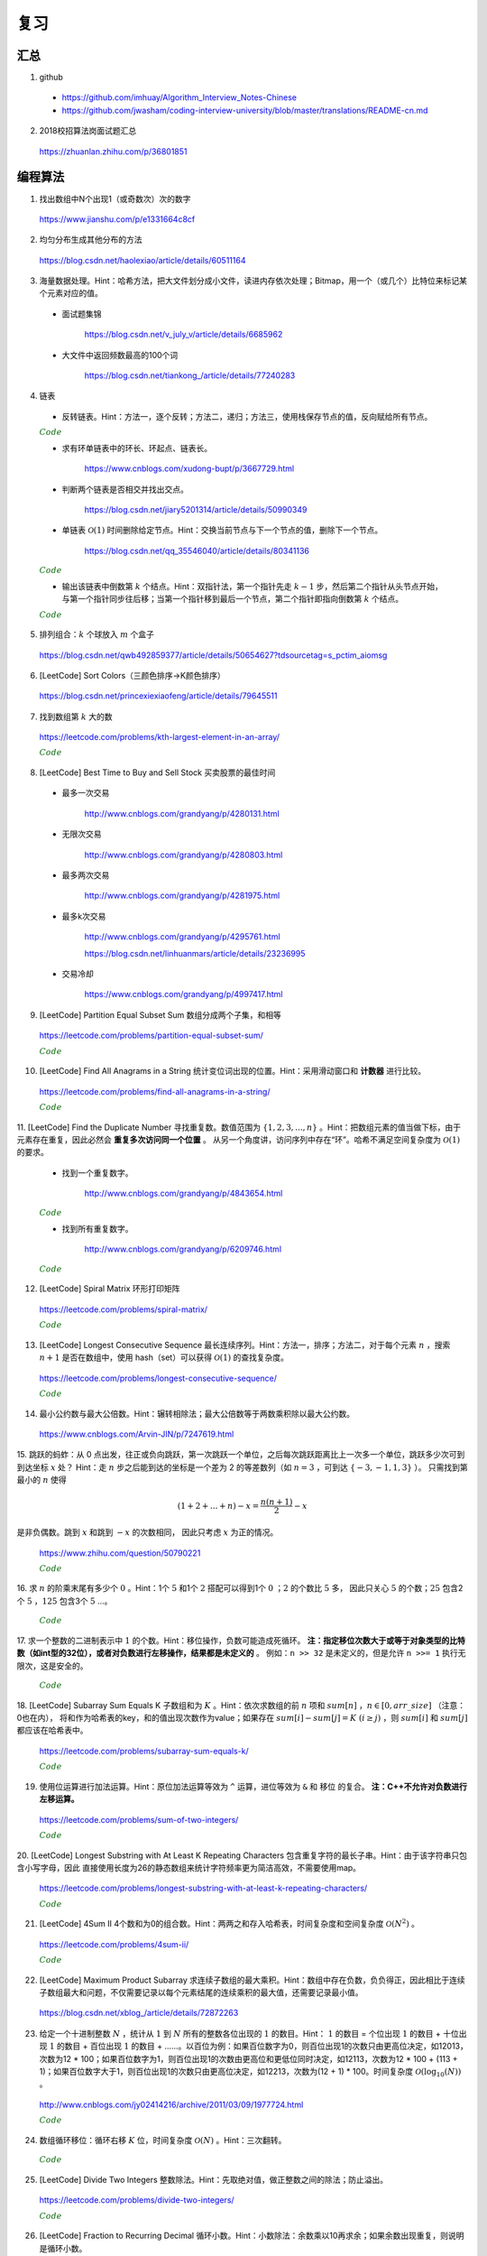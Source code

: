 复习
=========

汇总
----------

1. github

  - https://github.com/imhuay/Algorithm_Interview_Notes-Chinese

  - https://github.com/jwasham/coding-interview-university/blob/master/translations/README-cn.md

2. 2018校招算法岗面试题汇总

  https://zhuanlan.zhihu.com/p/36801851

编程算法
------------

1. 找出数组中N个出现1（或奇数次）次的数字

  https://www.jianshu.com/p/e1331664c8cf

2. 均匀分布生成其他分布的方法

  https://blog.csdn.net/haolexiao/article/details/60511164

3. 海量数据处理。Hint：哈希方法，把大文件划分成小文件，读进内存依次处理；Bitmap，用一个（或几个）比特位来标记某个元素对应的值。

  - 面试题集锦

      https://blog.csdn.net/v_july_v/article/details/6685962

  - 大文件中返回频数最高的100个词

      https://blog.csdn.net/tiankong\_/article/details/77240283

4. 链表

  - 反转链表。Hint：方法一，逐个反转；方法二，递归；方法三，使用栈保存节点的值，反向赋给所有节点。


  .. container:: toggle

    .. container:: header

      :math:`\color{darkgreen}{Code}`

    .. code-block:: cpp
      :linenos:

      struct ListNode
      {
          int val;
          ListNode *next;
          ListNode(int x) : val(x), next(NULL) {}
      };

    .. code-block:: cpp
      :linenos:

      // 方法一，逐个反转
      ListNode* reverseList(ListNode* head)
      {
          if(head==NULL || head->next==NULL) return head;
          ListNode* newHead = head;
          ListNode* curr = head -> next;
          ListNode* post = curr -> next;
          newHead -> next = NULL;
          while(curr)
          {
              curr -> next = newHead;
              newHead = curr;
              curr = post;
              if(post) post = post -> next;
          }
          return newHead;
      }

    .. code-block:: cpp
      :linenos:

      // 方法二，递归
      ListNode* reverseList(ListNode* head)
      {
          if(head==NULL || head->next==NULL) return head;
          else
          {
              ListNode* newHead = reverseList(head -> next);
              head -> next -> next = head; // head 指向的下一个节点是 newHead 的最后一个节点
              head -> next = NULL;
              return newHead;
          }
      }

    .. code-block:: cpp
      :linenos:

      // 方法三，使用栈保存节点的值，占用 O(n) 额外空间
      ListNode* reverseList(ListNode* head)
      {
          if(head==NULL || head->next==NULL) return head;
          stack<int> stk;
          ListNode* p = head;
          while(p)
          {
              stk.emplace(p -> val);
              p = p -> next;
          }
          p = head;
          while(p)
          {
              p -> val = stk.top();
              stk.pop();
              p = p -> next;
          }
          return head;
      }



  - 求有环单链表中的环长、环起点、链表长。

      https://www.cnblogs.com/xudong-bupt/p/3667729.html

  - 判断两个链表是否相交并找出交点。

      https://blog.csdn.net/jiary5201314/article/details/50990349

  - 单链表 :math:`\mathcal{O}(1)` 时间删除给定节点。Hint：交换当前节点与下一个节点的值，删除下一个节点。

      https://blog.csdn.net/qq_35546040/article/details/80341136

  .. container:: toggle

    .. container:: header

      :math:`\color{darkgreen}{Code}`

    .. code-block:: cpp
      :linenos:

      bool removeNode(ListNode* pNode)
      {
          if(pNode == NULL) return true;
          if(pNode -> next == NULL) return false;
          pNode -> val = pNode -> next -> val;
          ListNode* tmp = pNode -> next;
          pNode -> next = pNode -> next -> next;
          delete tmp;
          return true;
      }
      // 注：如果需要删除最后一个节点，直接令 pNode -> next = NULL 是无法改变实参的（传值）
      // 必须从链表头节点开始遍历，找到该节点并删除

  - 输出该链表中倒数第 :math:`k` 个结点。Hint：双指针法，第一个指针先走 :math:`k-1` 步，然后第二个指针从头节点开始，与第一个指针同步往后移；当第一个指针移到最后一个节点，第二个指针即指向倒数第 :math:`k` 个结点。

  .. container:: toggle

    .. container:: header

      :math:`\color{darkgreen}{Code}`

    .. code-block:: cpp
      :linenos:

      ListNode* FindKthToTail(ListNode* pListHead, unsigned int k)
      {
          if(!pListHead || k == 0) return NULL;

          unsigned int tk = 1;
          ListNode* p = pListHead;
          while(tk < k)
          {
              p = p -> next;
              if(!p) return NULL;
              tk += 1;
          }

          ListNode* pk = pListHead;
          while(p -> next)
          {
              p = p -> next;
              pk = pk -> next;
          }
          return pk;
      }

5. 排列组合：:math:`k` 个球放入 :math:`m` 个盒子

  https://blog.csdn.net/qwb492859377/article/details/50654627?tdsourcetag=s_pctim_aiomsg


6. [LeetCode] Sort Colors（三颜色排序→K颜色排序）

  https://blog.csdn.net/princexiexiaofeng/article/details/79645511

7. 找到数组第 :math:`k` 大的数

  https://leetcode.com/problems/kth-largest-element-in-an-array/

  .. container:: toggle

    .. container:: header

      :math:`\color{darkgreen}{Code}`

    .. code-block:: cpp
      :linenos:
      :emphasize-lines: 7,8,14,15,24,25,28,29

      class Solution
      {
      public:
          int partition(vector<int>& nums, int i, int j)
          {
              int pivot = nums[i];
              int l = i+1;
              int r = j;
              while(true)
              {
                  while(l<=j && nums[l]<pivot) l++;
                  while(r>i && nums[r]>pivot) r--;
                  if(l>=r) break;
                  swap(nums[l], nums[r]);
                  l++;
                  r--;
              }
              swap(nums[i], nums[r]);
              return r;
          }
          // partition 可用如下更简洁的形式
          int partition(vector<int>& nums, int i, int j)
          {
              int pivot = nums[i];
              int l = i;
              int r = j+1;
              while(true)
              {
                  while(nums[++l]<pivot && l<j);
                  while(nums[--r]>pivot);
                  if(l>=r) break;
                  swap(nums[l], nums[r]);
              }
              swap(nums[i], nums[r]);
              return r;
          }

          // T(n) = T(n/2) + O(n)，时间复杂度 O(N)
          int quicksort(vector<int>& nums, int a, int b, int k)
          {
              int p = partition(nums, a, b);
              if(b - p + 1 == k) return p;
              if(b - p + 1 < k) return quicksort(nums, a, p-1, k - (b - p + 1));
              else return quicksort(nums, p+1, b, k);
          }
          int findKthLargest(vector<int>& nums, int k)
          {
              int k_id = quicksort(nums, 0, nums.size()-1, k);
              return nums[k_id];
          }
      };



8. [LeetCode] Best Time to Buy and Sell Stock 买卖股票的最佳时间

  - 最多一次交易

      http://www.cnblogs.com/grandyang/p/4280131.html

  - 无限次交易

      http://www.cnblogs.com/grandyang/p/4280803.html

  - 最多两次交易

      http://www.cnblogs.com/grandyang/p/4281975.html

  - 最多k次交易

      http://www.cnblogs.com/grandyang/p/4295761.html

      https://blog.csdn.net/linhuanmars/article/details/23236995

  - 交易冷却

      https://www.cnblogs.com/grandyang/p/4997417.html

9. [LeetCode] Partition Equal Subset Sum 数组分成两个子集，和相等

  https://leetcode.com/problems/partition-equal-subset-sum/

  .. container:: toggle

    .. container:: header

      :math:`\color{darkgreen}{Code}`

    .. code-block:: python
      :linenos:
      :emphasize-lines: 2,7,9,23

      class Solution(object):
      def backtrack(self, nums, sum_nums, sum_current, i): ## self
          if sum_current == sum_nums/2:
              return True
          if i == len(nums):
              return False
          if self.backtrack(nums, sum_nums, sum_current+nums[i],i+1): ## self
              return True
          if self.backtrack(nums, sum_nums, sum_current, i+1): ## self
              return True
          return False

      def canPartition(self, nums):
          """
          :type nums: List[int]
          :rtype: bool
          """
          if len(nums) <= 1:
              return False
          sum_nums = sum(nums)
          if sum_nums % 2:
              return False
          return self.backtrack(nums, sum_nums, 0, 0) ## self


10. [LeetCode] Find All Anagrams in a String 统计变位词出现的位置。Hint：采用滑动窗口和 **计数器** 进行比较。

  https://leetcode.com/problems/find-all-anagrams-in-a-string/

  .. container:: toggle

    .. container:: header

      :math:`\color{darkgreen}{Code}`

    .. code-block:: cpp
      :linenos:

      /* https://leetcode.com/problems/find-all-anagrams-in-a-string/discuss/92027/C%2B%2B-O(n)-sliding-window-concise-solution-with-explanation */

      class Solution
      {
      public:
          vector<int> findAnagrams(string s, string p)
          {
              vector<int> vec;
              if(s.size()<p.size() || (s.empty() && p.empty())) return vec;
              vector<int> p_counter(26, 0), s_counter(26, 0);
              for(int i = 0; i < p.size(); ++i)
              {
                  ++ p_counter[p[i]-'a'];
                  ++ s_counter[s[i]-'a'];
              }
              if(p_counter == s_counter) vec.push_back(0);
              for(int i = p.size(); i < s.size(); ++i)
              {
                  -- s_counter[s[i-p.size()]-'a'];
                  ++ s_counter[s[i]-'a'];
                  if(s_counter == p_counter) vec.push_back(i-p.size()+1);
              }
              return vec;
          }
      };


11. [LeetCode] Find the Duplicate Number 寻找重复数。数值范围为 :math:`\{ 1,2,3,...,n \}` 。Hint：把数组元素的值当做下标，由于元素存在重复，因此必然会 **重复多次访问同一个位置** 。
从另一个角度讲，访问序列中存在“环”。哈希不满足空间复杂度为 :math:`\mathcal{O}(1)` 的要求。

  - 找到一个重复数字。

      http://www.cnblogs.com/grandyang/p/4843654.html

  .. container:: toggle

    .. container:: header

      :math:`\color{darkgreen}{Code}`

    .. code-block:: cpp
      :linenos:

      // 解法一：快慢指针，寻找某个“环”的入口
      class Solution
      {
      public:
          int findDuplicate(vector<int>& nums)
          {
              int slow = 0, fast = 0, t = 0;
              while (true)
              {
                  slow = nums[slow];
                  fast = nums[nums[fast]];
                  if (slow == fast) break;
              }
              while (true)
              {
                  slow = nums[slow];
                  t = nums[t];
                  if (slow == t) break;
              }
              return slow;
          }
      };

    .. code-block:: cpp
      :linenos:

      // 解法二：不断交换位置，找到第一个重复访问的元素
      class Solution
      {
      public:
          int findDuplicate(vector<int>& nums)
          {
              int duplicate = -1;
              for(int k = 0; k < nums.size(); ++k)
              {
                  while(nums[k]-1 != k)
                  {
                      if(nums[k] == nums[nums[k]-1])
                      {
                          duplicate = nums[k];
                          break;
                      }
                      swap(nums[k], nums[nums[k]-1]);
                      // 一次交换之后，下标为 nums[k]-1 的元素就等于 nums[k] 了。
                  }
                  if(duplicate != -1) break;
              }
              return duplicate;
          }
      };


  - 找到所有重复数字。

      http://www.cnblogs.com/grandyang/p/6209746.html

  .. container:: toggle

    .. container:: header

      :math:`\color{darkgreen}{Code}`

    .. code-block:: cpp
      :linenos:

      // 解法一：将访问过的元素置为相反数（负数），如果下次访问到一个负数，说明这个元素被重复访问
      class Solution
      {
      public:
          vector<int> findDuplicates(vector<int>& nums)
          {
              vector<int> res;
              for (int i = 0; i < nums.size(); ++i)
              {
                  int idx = abs(nums[i]) - 1;
                  if (nums[idx] < 0) res.push_back(idx + 1);
                  else nums[idx] = -nums[idx];
              }
              return res;
              // 这种方法得到的 res 可能多次包含同一个元素，可以使用 set
          }
      };

    .. code-block:: cpp
      :linenos:

      // 解法二：不断交换位置使得 i == nums[i]-1
      class Solution
      {
      public:
          vector<int> findDisappearedNumbers(vector<int>& nums)
          {
              vector<int> disappear;
              if(nums.size()<=1) return disappear;
              for(int k = 0; k < nums.size(); ++k)
              {
                  while(nums[k] != nums[nums[k]-1]) swap(nums[k], nums[nums[k]-1]);
              }
              for(int k = 0; k < nums.size(); ++k)
              {
                  if(nums[k]-1 != k) disappear.push_back(nums[k]);
              }
              return disappear;
          }
      };


12. [LeetCode] Spiral Matrix 环形打印矩阵

  https://leetcode.com/problems/spiral-matrix/

  .. container:: toggle

    .. container:: header

      :math:`\color{darkgreen}{Code}`

    .. code-block:: cpp
      :linenos:

      class Solution
      {
      public:
          void tranverseMatrixAccorindTo4Directions(vector<vector<int>> &matrix, const unsigned int row, const unsigned int col, int start, vector<int>& vec)
          {
              // 特别注意
              // 如果把 start, endX, endY, k 声明为 unsigned int 类型，在减到 0 的时候可能会死循环，因为 unsigned int 类型不会小于 0。

              int endX = row-1 - start;
              int endY = col-1 - start;

              // 1 向右
              for(int k = start; k <= endY; ++k) vec.push_back(matrix[start][k]);

              // 2 向下
              for(int k = start+1; k <= endX; ++k) vec.push_back(matrix[k][endY]);

              // 3 向左：要求至少存在两行（不加判断会重复扫描同一行）
              if(endX > start) for(int k = endY-1; k >= start; --k) vec.push_back(matrix[endX][k]);

              // 4 向上：要求至少存在两列（不加判断会重复扫描同一列）
              if(endY > start) for(int k = endX-1; k > start; --k) vec.push_back(matrix[k][start]);

          }
          vector<int> spiralOrder(vector<vector<int>>& matrix)
          {
              vector<int> vec;
              unsigned int row = matrix.size();
              if(row == 0) return vec;
              unsigned int col = matrix[0].size();
              if(col == 0) return vec;
              int start = 0;
              // 循环中止条件：圈数判断（ (start,start) 是每一圈的入口坐标）
              while(start*2 < row && start*2 < col)
              {
                  tranverseMatrixAccorindTo4Directions(matrix, row, col, start, vec);
                  ++ start;
              }
              return vec;
          }
      };


13. [LeetCode] Longest Consecutive Sequence 最长连续序列。Hint：方法一，排序；方法二，对于每个元素 :math:`n` ，搜索 :math:`n+1` 是否在数组中，使用 hash（set）可以获得 :math:`\mathcal{O}(1)` 的查找复杂度。

  https://leetcode.com/problems/longest-consecutive-sequence/

  .. container:: toggle

    .. container:: header

      :math:`\color{darkgreen}{Code}`

    .. code-block:: cpp
      :linenos:

      class Solution(object):
      def longestConsecutive(self, nums):
          """
          :type nums: List[int]
          :rtype: int
          """

          longest = 0
          num_set = set(nums)

          for num in nums:
              if num-1 not in num_set:
                  current_long = 1
                  while num + 1 in num_set:
                      current_long += 1
                      num += 1
                  longest = max(longest, current_long)

          num_set.clear()

          return longest


14. 最小公约数与最大公倍数。Hint：辗转相除法；最大公倍数等于两数乘积除以最大公约数。

  https://www.cnblogs.com/Arvin-JIN/p/7247619.html

15. 跳跃的蚂蚱：从 0 点出发，往正或负向跳跃，第一次跳跃一个单位，之后每次跳跃距离比上一次多一个单位，跳跃多少次可到到达坐标 :math:`x` 处？
Hint：走 :math:`n` 步之后能到达的坐标是一个差为 2 的等差数列（如 :math:`n=3` ，可到达 :math:`\{-3,-1,1,3\}` ）。
只需找到第最小的 :math:`n` 使得

.. math::

  (1+2+...+n) - x = \frac{n(n+1)}{2} - x

是非负偶数。跳到 :math:`x` 和跳到 :math:`-x` 的次数相同，
因此只考虑 :math:`x` 为正的情况。

  https://www.zhihu.com/question/50790221

  .. container:: toggle

    .. container:: header

      :math:`\color{darkgreen}{Code}`

    .. code-block:: cpp
      :linenos:

      // 作者：Rukia
      // 链接：https://www.zhihu.com/question/50790221/answer/125213696

      int minStep(int x)
      {
      	if (x==0) return 0;
      	if (x<0) x=-x;
      	int n=sqrt(2*x); // 快速找到一个接近答案的 n
      	while ((n+1)*n/2-x & 1 || (n+1)*n/2 < x) // & 的优先级低
      		++n;
      	return n;
      }


16. 求 :math:`n` 的阶乘末尾有多少个 :math:`0` 。Hint：1个 :math:`5` 和1个 :math:`2` 搭配可以得到1个 :math:`0` ；:math:`2` 的个数比 :math:`5` 多，
因此只关心 :math:`5` 的个数；:math:`25` 包含2个 :math:`5` ，:math:`125` 包含3个 :math:`5` ...。

  .. container:: toggle

    .. container:: header

      :math:`\color{darkgreen}{Code}`

    .. code-block:: cpp
      :linenos:

      class Solution
      {
      public:
          int trailingZeroes(int n)
          {
              if(n <= 0) return 0;
              int res = 0;
              while(n)
              {
                  res += n / 5;
                  n /= 5;
              }
              return res;
          }
      };


17. 求一个整数的二进制表示中 :math:`1` 的个数。Hint：移位操作，负数可能造成死循环。 **注：指定移位次数大于或等于对象类型的比特数（如int型的32位），或者对负数进行左移操作，结果都是未定义的** 。
例如：``n >> 32`` 是未定义的，但是允许 ``n >>= 1`` 执行无限次，这是安全的。

  .. container:: toggle

    .. container:: header

      :math:`\color{darkgreen}{Code}`

    .. code-block:: cpp
      :linenos:

      // 方法一：不断右移n。如果n是负数，需要保持最高位为1，不断移位后这个数字会变成 0xFFFFFFFF 而陷入死循环。
      int Numberof1(int n)
      {
        int cnt = 0;
        while(n)
        {
          if(n & 1) cnt ++;
          n >>= 1;
        }
        return cnt;
      }

    .. code-block:: cpp
      :linenos:

      // 方法二：n不动，左移一个比较子。
      int Numberof1(int n)
      {
        int cnt = 0;
        unsigned int flag = 1;
        while(flag) // 连续左移32次之后为0
        {
          if(n & flag) cnt ++;
          flag <<= 1;
        }
        return cnt;
      }


    .. code-block:: cpp
      :linenos:

      // 方法三：把一个整数减1，再和原整数做逻辑与运算，会把该整数最右边的一个1变成0。
      int Numberof1(int n)
      {
        int cnt = 0;
        while(n)
        {
          cnt ++;
          n = (n - 1) & n;
        }
        return cnt;
      }


18. [LeetCode] Subarray Sum Equals K 子数组和为 :math:`K` 。Hint：依次求数组的前 :math:`n` 项和 :math:`sum[n]` ，:math:`n \in [0, arr\_size]` （注意：0也在内），
将和作为哈希表的key，和的值出现次数作为value；如果存在 :math:`sum[i]−sum[j]=K \ (i \ge j)` ，则 :math:`sum[i]` 和 :math:`sum[j]` 都应该在哈希表中。

  https://leetcode.com/problems/subarray-sum-equals-k/

  .. container:: toggle

    .. container:: header

      :math:`\color{darkgreen}{Code}`

    .. code-block:: cpp
      :linenos:

      // https://leetcode.com/problems/subarray-sum-equals-k/solution/ : Approach #4 Using hashmap

      from collections import defaultdict
      class Solution(object):
      def subarraySum(self, nums, k):
          """
          :type nums: List[int]
          :type k: int
          :rtype: int
          """

          if len(nums) == 0:
              return 0

          N = len(nums)

          sum_to_num = defaultdict(int)
          sum_to_num[0] = 1 // 前 0 项和

          cnt = 0
          tmp_sum = 0
          for n in nums:
              tmp_sum += n
              diff = tmp_sum - k
              cnt += sum_to_num[diff]
              sum_to_num[tmp_sum] += 1

          return cnt


19. 使用位运算进行加法运算。Hint：原位加法运算等效为 ``^`` 运算，进位等效为 ``&`` 和 ``移位`` 的复合。 **注：C++不允许对负数进行左移运算。**

  https://leetcode.com/problems/sum-of-two-integers/

  .. container:: toggle

    .. container:: header

      :math:`\color{darkgreen}{Code}`

    .. code-block:: cpp
      :linenos:

      class Solution
      {
      public:
          int getSum(int a, int b)
          {
              int sum, carry;
              do
              {
                  sum = (a ^ b);
                  carry = (a & b & INT_MAX) << 1; // & INT_MAX 操作保证移位前的数是正数，否则结果是未定义的。
                  a = sum;
                  b = carry;
              }while(b != 0);
              return a;
          }
      };

    .. code-block:: python
      :linenos:

      from numpy import int32

      class Solution(object):
          def getSum(self, a, b):
              """
              :type a: int
              :type b: int
              :rtype: int
              """
              a, b = int32(a), int32(b)

              while True:
                  a, b = a ^ b, (a & b) << 1
                  print a, b
                  if b == 0:
                      break

              return int(a)

      ## 注意，这里并没有与 0x7fffffff 做 & 运算
      ## 假设 a & b = -16，-16 & 0x7fffffff = 2147483632
      ## C++ 中，对 2147483632 左移1位使得最高位符号位为 1，得到 -32
      ## python中，2147483632的符号位为 0，继续左移1位，会直接做大整数运算，得到 4294967264L，导致不能得到正确结果
      ## python 中，使用type()查看数据类型时发现，有时候系统会把 int32 转化为 int64，或者 int64 转为 int32，疑惑中。。。


20. [LeetCode] Longest Substring with At Least K Repeating Characters 包含重复字符的最长子串。Hint：由于该字符串只包含小写字母，因此
直接使用长度为26的静态数组来统计字符频率更为简洁高效，不需要使用map。

  https://leetcode.com/problems/longest-substring-with-at-least-k-repeating-characters/

  .. container:: toggle

    .. container:: header

      :math:`\color{darkgreen}{Code}`

    .. code-block:: cpp
      :linenos:

      // https://www.cnblogs.com/grandyang/p/5852352.html
      // 使用一个int型（32位）的mask，指示各字符频率是否到达k
      // 以每一个字符作为起点，往后统计。时间复杂度 O(N^2)
      // mask第 idx 位从 0 -> 1，表示对应字符出现了，但是未达到k次
      // mask第 idx 位从 1 -> 0，表示对应字符已经出现了k次
      // mask变成 0，表示这段子串满足要求

      class Solution
      {
      public:
          int longestSubstring(string s, int k)
          {
              int ans = 0;
              int start = 0;
              while(start + k <= s.size())
              {
                  int hash[26] = {0};
                  int mask = 0;
                  int next_start = start + 1;
                  for(int end = start; end < s.size(); ++ end)
                  {
                      int idx = s[end] - 'a';
                      ++ hash[idx];
                      if(hash[idx] < k) mask |= (1 << idx); // 0 -> 1
                      else mask &= ~(1 << idx);             // 1 -> 0
                      if(mask == 0)
                      {
                          ans = max(ans, end - start + 1);
                          next_start = end + 1;
                      }
                  }
                  start = next_start;
              }
              return ans;
          }
      };


21. [LeetCode] 4Sum II 4个数和为0的组合数。Hint：两两之和存入哈希表，时间复杂度和空间复杂度 :math:`\mathcal{O}(N^2)` 。

  https://leetcode.com/problems/4sum-ii/

  .. container:: toggle

    .. container:: header

      :math:`\color{darkgreen}{Code}`

    .. code-block:: python
      :linenos:

      def fourSumCount(self, A, B, C, D):
          AB = collections.Counter(a+b for a in A for b in B)
          return sum(AB[-c-d] for c in C for d in D)



22. [LeetCode] Maximum Product Subarray 求连续子数组的最大乘积。Hint：数组中存在负数，负负得正，因此相比于连续子数组最大和问题，不仅需要记录以每个元素结尾的连续乘积的最大值，还需要记录最小值。

  https://blog.csdn.net/xblog\_/article/details/72872263




23. 给定一个十进制整数 :math:`N` ，统计从 :math:`1` 到 :math:`N` 所有的整数各位出现的 :math:`1` 的数目。Hint： :math:`1` 的数目 = 个位出现 :math:`1` 的数目 + 十位出现 :math:`1` 的数目 + 百位出现 :math:`1` 的数目  + ......。以百位为例：如果百位数字为0，则百位出现1的次数只由更高位决定，如12013，次数为12 * 100；如果百位数字为1，则百位出现1的次数由更高位和更低位同时决定，如12113，次数为12 * 100 + (113 + 1)；如果百位数字大于1，则百位出现1的次数只由更高位决定，如12213，次数为(12 + 1) * 100。时间复杂度 :math:`\mathcal{O}(\log_{10}(N))` 。

  http://www.cnblogs.com/jy02414216/archive/2011/03/09/1977724.html

  .. container:: toggle

    .. container:: header

      :math:`\color{darkgreen}{Code}`

    .. code-block:: cpp
      :linenos:

      typedef unsigned long long ULL;
      ULL number_of_1(ULL N)
      {
        ULL cnt = 0;
        ULL factor = 1;
        ULL lowerNum = 0;
        ULL currNum = 0;
        ULL highNum = 0;
        while(N / factor)
        {
          lowerNum = N - (N / factor) * factor;
          currNum = (N / factor) % 10;
          highNum = N / (factor * 10);
          switch(currNum)
          {
            case 0:
              cnt += highNum * factor;
              break;
            case 1:
              cnt += highNum * factor + (lowerNum + 1);
              break;
            default:
              cnt += (highNum + 1) * factor;
              break;
          }
          factor *= 10;
        }
        return cnt;
      }


24. 数组循环移位：循环右移 :math:`K` 位，时间复杂度 :math:`\mathcal{O}(N)` 。Hint：三次翻转。

  .. container:: toggle

    .. container:: header

      :math:`\color{darkgreen}{Code}`

    .. code-block:: cpp
      :linenos:

      void reverse(int *arr, int begin, int end)
      {
        for(; begin < end; begin++, end--) swap(arr[begin], arr[end]);
      }

      void right_shift(int *arr, int N, int K)
      {
        K %= N;
        reverse(arr, 0, N-K-1);
        reverse(arr, N-K, N-1);
        reverse(arr, 0, N-1);
      }





25. [LeetCode] Divide Two Integers 整数除法。Hint：先取绝对值，做正整数之间的除法；防止溢出。

  https://leetcode.com/problems/divide-two-integers/

  .. container:: toggle

    .. container:: header

      :math:`\color{darkgreen}{Code}`

    .. code-block:: cpp
      :linenos:

      class Solution
      {
      public:
          int divide(int dividend, int divisor)
          {
              if(dividend == INT_MIN && divisor == -1) return INT_MAX; // 越界则输出最大值
              if(dividend == INT_MIN && divisor == 1) return INT_MIN;
              if(divisor == INT_MIN && dividend == INT_MIN) return 1; // 枚举分子为最小整数时的情形
              if(divisor == INT_MIN) return 0;

              bool sign = (dividend>0) ^ (divisor>0) ? false : true;

              int res = 0;

              bool max_flow = false;
              if(dividend == INT_MIN)
              {
                  dividend = abs(1 + INT_MIN); // 防止取绝对值之后溢出
                  max_flow = true;
              }
              else dividend = abs(dividend);
              divisor = abs(divisor);

              while(dividend >= divisor)
              {
                  int diff = divisor;
                  int n = 1;
                  while(diff <= (dividend >> 1))
                  {
                      diff <<= 1;
                      n <<= 1;
                  }
                  dividend -= diff;
                  res += n;
              }
              if(max_flow && dividend == divisor-1) res += 1;

              return sign? res : -res;
          }
      };


26. [LeetCode] Fraction to Recurring Decimal 循环小数。Hint：小数除法：余数乘以10再求余；如果余数出现重复，则说明是循环小数。

  https://leetcode.com/problems/fraction-to-recurring-decimal/

  .. container:: toggle

    .. container:: header

      :math:`\color{darkgreen}{Code}`

    .. code-block:: cpp
      :linenos:

      class Solution
      {
      public:
          string fractionToDecimal(int numerator, int denominator)
          {
              if(numerator == 0 || denominator == 0) return "0";
              int sign_num = numerator > 0? 1:-1;
              int sign_den = denominator > 0? 1:-1;

              long long num = abs((long long)numerator);
              long long den = abs((long long)denominator);

              long long integer = num / den;
              long long rem = num % den;

              string int_part = to_string(integer);
              if(rem) int_part += ".";

              string frac_part = "";
              unordered_map<long long, int> mp;
              int idx = 0;

              while(rem)
              {
                  if(mp.find(rem) != mp.end()) // 余数重复
                  {
                      frac_part.insert(mp[rem], "(");
                      frac_part += ")";
                      break;
                  }
                  mp[rem] = idx ++;
                  frac_part += to_string((10*rem) / den);
                  rem = (10*rem) % den;
              }

              string res = "";
              if(sign_num * sign_den < 0) res += "-";
              res += int_part + frac_part;
              return res;
          }
      };


27. 正整数质因数分解。

  .. container:: toggle

    .. container:: header

      :math:`\color{darkgreen}{Code}`

    .. code-block:: python
      :linenos:

      ## 不断除以 2 之后，2 的倍数都不可能再整除 n；3 同理。
      ## 思想类似于：找到 n 以内的素数，即把素数的倍数都排除。
      def decomp(n):
          prime = 2
          while n >= prime:
              if n % prime == 0:
                  print prime
                  n /= prime
              else:
                  prime += 1


28. 旋转数组查找。Hint：采用二分查找的思路。

  - 二分查找

  .. container:: toggle

    .. container:: header

      :math:`\color{darkgreen}{Code}`

    .. code-block:: cpp
      :linenos:

      // preliminary: binary search，时间复杂度 O(logN)
      template<class T>
      int binarySearch(T *arr, int n, const T& target)
      {
        if (arr == nullptr || n <= 0) return -1;
        int low = 0;
        int high = n - 1;
        while (low <= high)
        {
          int mid = low + (high - low) / 2; // mid = (low + high)/2 可能导致溢出
          if (arr[mid] == target) return mid;
          if (arr[mid] < target) low = mid + 1;
          else high = mid - 1;
        }
        return -1;
      }

  - 查找旋转数组最小值（含重复元素）

      https://leetcode.com/problems/find-minimum-in-rotated-sorted-array-ii/

  .. container:: toggle

    .. container:: header

      :math:`\color{darkgreen}{Code}`

    .. code-block:: cpp
      :linenos:

      // 方法一
      // 第一个指针总指向前面递增数组的元素
      // 第二个指针总指向后面递增数组的元素
      // 最终两个指针指向相邻元素：第一个指针指向前面递增数组的最后一个元素，第二个指针指向后面递增数组的第一个元素（也就是最小元素）
      template<class T>
      int findRotateMin(T* arr, int n)
      {
        if (arr == nullptr || n <= 0) return -1;
        int low = 0;
        int high = n - 1;
        while (arr[low] >= arr[high])
        {
          if (high - 1 == low) return high;

          int mid = low + (high - low) / 2;

          // 如果这三个元素相等，则在区间 [low, high] 内顺序查找
          if (arr[low] == arr[mid] && arr[mid] == arr[high]) return (min_element(arr + low, arr + high + 1) - arr);

          if (arr[mid] <= arr[high]) high = mid;
          else low = mid;
        }
        // 如果数组本身是有序的，即 arr[0] < arr[n-1]，则第一个元素就是最小值
        return 0;
      }


    .. code-block:: cpp
      :linenos:

      // 方法二
      // 如果 arr[mid] < arr[mid-1]，则 arr[mid] 是最小值
      // 每次比较 nums[mid] 与 nums[high]，如果两者相等，则 --high
      template<class T>
      int findRotateMin(T* arr, int n)
      {
        if (arr == nullptr || n <= 0) return -1;
        int low = 0;
        int high = n - 1;
        while (low <= high)
        {
          int mid = low + (high - low) / 2;
          if (mid > 0 && arr[mid] < arr[mid-1]) return mid;

          if (arr[mid] == arr[high]) --high;

          else if (arr[mid] < arr[high]) high = mid - 1;

          else low = mid + 1;
        }
        return 0;
      }

  - 在旋转数组查找目标值（无重复元素）

      https://leetcode.com/problems/search-in-rotated-sorted-array/

  .. container:: toggle

    .. container:: header

      :math:`\color{darkgreen}{Code}`

    .. code-block:: cpp
      :linenos:

      // 每次比较 nums[mid] 与 nums[high]
      class Solution
      {
      public:
          int search(vector<int>& nums, int target)
          {
              int n = nums.size();
              if(n == 0) return -1;
              int low = 0;
              int high = n - 1;
              while(low <= high)
              {
                  int mid = low + (high - low) / 2;
                  if(nums[mid] == target) return mid;

                  if(nums[mid] < nums[high]) // 注：只有当 low == high，才会出现： mid == high，nums[mid] == nums[high]
                  {
                      if(nums[mid] < target && target <= nums[high]) low = mid + 1;
                      else high = mid - 1;
                  }
                  else
                  {
                      if(nums[mid] > target && target >= nums[low]) high = mid - 1;
                      else low = mid + 1;
                  }
              }
              return -1;
          }
      };

  - 在旋转数组查找目标值（含重复元素）

      https://leetcode.com/problems/search-in-rotated-sorted-array-ii/

  .. container:: toggle

    .. container:: header

      :math:`\color{darkgreen}{Code}`

    .. code-block:: cpp
      :linenos:

      // https://www.cnblogs.com/grandyang/p/4325840.html
      // 相对于上例，需要增加一个判断：如果 nums[mid] 与 nums[high] 相等，则 --high
      class Solution
      {
      public:
          bool search(vector<int>& nums, int target)
          {
              int n = nums.size();
              if(n == 0) return false;
              int low = 0;
              int high = n - 1;
              while(low <= high)
              {
                  int mid = low + (high - low) / 2;
                  if(nums[mid] == target) return true;

                  if(nums[mid] == nums[high]) -- high; // 增加这个判断。注：只有当 low == high，才会出现： mid == high 。

                  else if(nums[mid] < nums[high])
                  {
                      if(nums[mid] < target && target <= nums[high]) low = mid + 1;
                      else high = mid - 1;
                  }
                  else
                  {
                      if(nums[mid] > target && target >= nums[low]) high = mid - 1;
                      else low = mid + 1;
                  }
              }
              return false;
          }
      };


29. [LeetCode] Maximum Gap 最大间隔。Hint：方法一，普通排序，逐个比较；方法二，桶排序。将 :math:`n` 个数放到 :math:`n+1` 个桶中，最小值放第一个桶，
最大值放最后一个桶，每个桶的大小为 :math:`\frac{max-min}{n}` 。根据鸽巢原理，至少存在一个桶为空。最大间隔必然出现在空桶两侧，且只与左侧桶的最大值、
右侧桶的最小值有关。（事实上，可以将 :math:`n` 个数放到 :math:`n` 个桶中，如果没有空桶，则刚好每个桶有且仅有一个数，最大间隔出现在相邻桶中；如果某个桶有2个数以上，
说明存在有空桶，最大间隔出现在非空的相邻桶中。总之，最大间隔不会出现在一个桶中。）

  https://leetcode.com/problems/maximum-gap/

  .. container:: toggle

    .. container:: header

      :math:`\color{darkgreen}{Code}`

    .. code-block:: cpp
      :linenos:

      // 建立 n 个桶
      class Solution
      {
      public:
          int maximumGap(vector<int>& nums)
          {
              size_t n = nums.size();
              if(n < 2) return 0;

              int MIN = *min_element(nums.begin(), nums.end());
              int MAX = *max_element(nums.begin(), nums.end());
              if(MIN == MAX) return 0;

              vector<vector<int>> bucket(n, vector<int>{});

              double delta = (MAX - MIN) / double(n - 1);
              for(size_t k = 0; k < n; ++k)
              {
                  int idx = (nums[k] - MIN) / delta;
                  bucket[idx].push_back(nums[k]);
              }

              int gap = 0;
              size_t pre = 0;
              size_t curr = 1;
              while(curr < bucket.size())
              {
                  if(bucket[curr].size() == 0) curr ++;
                  else
                  {
                      if(curr - pre >= 1)
                      {
                          int pre_max = *max_element(bucket[pre].begin(), bucket[pre].end());
                          int curr_min = *min_element(bucket[curr].begin(), bucket[curr].end());
                          gap = max(gap, curr_min - pre_max);
                      }
                      pre = curr;
                      curr ++;
                  }
              }
              return gap;
          }
      };



30. 数组操作模拟大数乘法。Hint：从低位到高位，采用竖式计算，记录所有位的乘积，再将对应位的结果相加，最后进位。假设数组 :math:`a` 和 :math:`b` 从低位到高位存储了两个大数（可能存在小数点），则乘积为 :math:`ans[i+j] = ans[i+j] + a[i] + b[j]` 。

  .. container:: toggle

    .. container:: header

      :math:`\color{darkgreen}{Code}`

    .. code-block:: python
      :linenos:

      def preProcess(a):
          ## input: str
          ## output: list, l
          pf = a.find('.')
          lf = 0
          if pf != -1:
              lf = len(a) - 1 - pf ## 小数位数
              a = a[:pf] + a[pf+1:] ## 去掉小数点
          a = list(a)
          a = a[::-1] ## 翻转数组，a[0] 表示最低位
          return a, lf

      def strMul(a, b):
          a, la = preProcess(a)
          b, lb = preProcess(b)
          lf = la + lb

          ans = [0 for _ in range(len(a) + len(b))]
          for ia in range(len(a)):
              for ib in range(len(b)):
                  ans[ia+ib] += int(a[ia]) * int(b[ib])
          carry = 0
          for i in range(len(ans)):
              tmp = ans[i] + carry
              ans[i] = tmp % 10
              carry = tmp / 10
          ans = ans[::-1] ## 翻转数组

          if lf > 0:
              ans.insert(len(ans) - lf, '.') ## 插入小数点
          if ans[0] == 0:
              ans = ans[1:] ## 最高位是 0 则去掉
          iz = len(ans)-1
          while lf > 0 and ans[iz] == 0: ## 去掉小数点末尾的 0
              iz -= 1

          s = ''
          for e in ans[:iz+1]:
              s += str(e)

          return s


31. [LeetCode] Number of Islands 孤岛个数。Hint：使用队列，广度优先遍历（BFS）。

  https://leetcode.com/problems/number-of-islands/

  .. container:: toggle

    .. container:: header

      :math:`\color{darkgreen}{Code}`

    .. code-block:: cpp
      :linenos:

      class Solution
      {
      public:
         void traverseIsland(vector<vector<char>>& grid, int m, int n, const int M, const int N)
          {
              queue<pair<int, int>> que;

              que.push(make_pair(m, n));
              grid[m][n] = '0';

              while (!que.empty())
              {
                  pair<int, int> p = que.front();
                  que.pop();

                  if (p.first - 1 >= 0 && grid[p.first - 1][p.second] == '1')
                  {
                      grid[p.first - 1][p.second] = '0';
                      que.push(make_pair(p.first - 1, p.second));
                  }
                  if (p.first + 1 < M && grid[p.first + 1][p.second] == '1')
                  {
                      grid[p.first + 1][p.second] = '0';
                      que.push(make_pair(p.first + 1, p.second));
                  }
                  if (p.second - 1 >= 0 && grid[p.first][p.second - 1] == '1')
                  {
                      grid[p.first][p.second - 1] = '0';
                      que.push(make_pair(p.first, p.second - 1));
                  }
                  if (p.second + 1 < N && grid[p.first][p.second + 1] == '1')
                  {
                      grid[p.first][p.second + 1] = '0';
                      que.push(make_pair(p.first, p.second + 1));
                  }
              }
          }

          int numIslands(vector<vector<char>>& grid)
          {
              if(grid.size()==0) return 0;
              int M = grid.size();
              int N = grid[0].size();
              int island = 0;
              for(int m = 0; m < M; ++m)
              {
                  for(int n = 0; n < N; ++n)
                  {
                      if(grid[m][n]=='1')
                      {
                          island += 1;
                          traverseIsland(grid, m, n, M, N);
                      }
                  }
              }
              return island;
          }
      };


32. 回文。

  - [LeetCode] Longest Palindromic Substring 最长回文子串（子串连续）。Hint：中心扩展法，回文中心的两侧互为镜像，将每一个位置作为中心进行扩展，回文分偶数和奇数；动态规划，类似于矩阵连乘问题，逐渐增大步长。

      https://leetcode.com/problems/longest-palindromic-substring/

    .. math::
       :nowrap:

       $$
       dp[i][i] = true
       $$

       $$
       dp[i][j] =
       \begin{cases}
       true & &\ s[i] = s[j]\ \&\&\ (i \leqslant j \leqslant i+1\ ||\ dp[i+1][j-1]) \\
       false & &\ else
       \end{cases}
       $$


  .. container:: toggle

    .. container:: header

      :math:`\color{darkgreen}{Code}`

    .. code-block:: cpp
        :linenos:

        // 方法一，中心扩展法
        class Solution {
        public:
            void Palindrome(int i, int j, string s, int& start, int& longest)
            {
                while(i >= 0 && j < s.size() && s.at(i) == s.at(j))
                {
                    i--;
                    j++;
                }
                i += 1;
                j -= 1;
                if(j-i+1 > longest)
                {
                    longest = j-i+1;
                    start = i;
                }
            }
            string longestPalindrome(string s) {
                int len = s.size();
                if(len <= 1) return s;
                int start = 0;
                int longest = 1;
                for(int i = 0; i < len-1; ++ i)
                {
                    Palindrome(i, i, s, start, longest);
                    Palindrome(i, i+1, s, start, longest);
                }
                string str;
                str.assign(s, start, longest);
                return str;
            }
        };

    .. code-block:: cpp
       :linenos:

       // 方法二，动态规划
       class Solution
       {
       public:
           string longestPalindrome(string s)
           {
               if(s.size() <= 1) return s;
               size_t len = s.size();
               vector<vector<bool>> dp(len, vector<bool>(len, false));
               size_t start = 0;
               size_t longest = 1;
               for(size_t i = 0; i < len; ++i) dp[i][i] = true;
               for(size_t gap = 0; gap < len; ++ gap)
               {
                   for(int i = 0; i + gap < len; ++ i)
                   {
                       int j = i + gap;
                       if(s[i] == s[j])
                       {
                           if(j - i <= 1 || dp[i+1][j-1])
                           {
                               dp[i][j] = true;
                               longest = j - i + 1; // 由于步长是逐渐增大的，因此最后得到的回文子串一定是最长的
                               start = i;
                           }
                           else dp[i][j] = false;
                       }
                   }
               }
               vector<vector<bool>>().swap(dp);
               return s.substr(start, longest);
           }
       };

  - [LeetCode] Longest Palindromic Subsequence 最长回文子序列（子序列可以不连续）。Hint：寻找原字符串与翻转字符串的最长公共子序列，动态规划。

      https://leetcode.com/problems/longest-palindromic-subsequence/

  .. container:: toggle

    .. container:: header

      :math:`\color{darkgreen}{Code}`

    .. code-block:: cpp
      :linenos:

      class Solution
      {
      public:
          // 寻找字符串 str 与其翻转字符串的最长公共子序列
          int lcsLength(string& str)
          {
              int len = str.size();
              vector<vector<int>> dp(len+1, vector<int>(len+1, 0));
              for(int i = 1; i <= len; ++i)
              {
                  for(int j = len - 1; j >= 0; --j) // 注意这里 j 是反向的
                  {
                      if(str[i-1] == str[j]) dp[i][j] = dp[i-1][j+1] + 1;
                      else dp[i][j] = max(dp[i-1][j], dp[i][j+1]);
                  }
              }
              int ans = dp[len][0];
              vector<vector<int>>().swap(dp);
              return ans;
          }

          int longestPalindromeSubseq(string s)
          {
              if(s.size() <= 1) return s.size();
              return lcsLength(s);
          }
      };


33. [LeetCode] Sort List 链表排序。Hint：方法一，快速排序或归并排序；方法二，遍历链表把值存入数组，使用数组的排序方法，再把值赋回链表。

  https://leetcode.com/problems/sort-list/

  .. container:: toggle

    .. container:: header

      :math:`\color{darkgreen}{Code}`

    .. code-block:: cpp
      :linenos:

      class Solution
      {
      public:
          ListNode* sortList(ListNode* head)
          {
              quickSort(head, NULL);
              return head;
          }
      private:
          // 由于链表无法反向遍历，需要重新考虑如何交换两个位置的数值
          // pre 指向 curr 的前一个数，或者指向第一个比 key 大的数的前一个数
          // 当 curr 指向的数比 key 小，pre 移到下一位，交换两者的值
          ListNode* partion(ListNode* head, ListNode* tail)
          {
              int key = head -> val;
              ListNode* pre = head;
              ListNode* curr = head -> next;
              while(curr != tail)
              {
                  if(curr -> val < key)
                  {
                      pre = pre -> next;
                      swap(pre -> val, curr -> val);
                  }
                  curr = curr -> next;
              }
              swap(head -> val, pre -> val);
              return pre;
          }
          void quickSort(ListNode* head, ListNode* tail)
          {
              if(head == tail || (head -> next) == tail) return;
              ListNode* mid = partion(head, tail);
              quickSort(head, mid);
              quickSort(mid->next, tail);
          }
      };

34. 给定两个字符串 s1 和 s2，检查 s2 是否由 s1 旋转得到。Hint：对 s1 做循环移位，所得字符串都将是字符串 s1s1 的子字符串。

  .. container:: toggle

    .. container:: header

      :math:`\color{darkgreen}{Code}`

    .. code-block:: cpp
      :linenos:

      bool checkReverseEqual(string s1, string s2)
      {
          if(s1.size()==0 || s2.size()==0) return false;
          string s1s1 = s1 + s1;
          if(s1s1.find(s2) == string::npos) return false;
          return true;
      }

C++
------------

1. 虚函数

  https://blog.csdn.net/fighting_coder/article/details/77187151

2. C++构造函数和析构函数能否声明为虚函数？(转载)

  https://www.cnblogs.com/hxb316/p/3853544.html

3. 重载、重写（覆盖）和隐藏的区别

  https://blog.csdn.net/zx3517288/article/details/48976097

4. C++ STL中vector内存用尽后，为啥每次是两倍的增长，而不是3倍或其他数值？

  https://www.zhihu.com/question/36538542

Python
-----------

1. 基本数据类型

  https://www.cnblogs.com/littlefivebolg/p/8982889.html

2. Python中的None

  https://www.cnblogs.com/changbaishan/p/8084863.html

3. 使用lambda高效操作列表的教程

  https://www.cnblogs.com/mxp-neu/articles/5316557.html

4. 经典7大Python面试题

  https://blog.csdn.net/qq_41597912/article/details/81459804

5. 迭代器和生成器

  https://www.cnblogs.com/chongdongxiaoyu/p/9054847.html

机器学习（深度学习）
---------------------------

1. 激活函数

  https://fongyq.github.io/blog/deepLearning/02_activationFunction.html

2. Batch Normalization

  https://fongyq.github.io/blog/deepLearning/03_batchnorm.html

3. 过拟合

  https://fongyq.github.io/blog/deepLearning/03_batchnorm.html

4. 正则化项L1和L2的区别

  https://www.cnblogs.com/lyr2015/p/8718104.html

5. KMeans秘籍之如何确定K值

  https://blog.csdn.net/alicelmx/article/details/80991870

6. 决策树

  - ID3、C4.5

      https://www.cnblogs.com/coder2012/p/4508602.html

  - 预剪枝与后剪枝

      https://blog.csdn.net/zfan520/article/details/82454814

  - CART分类与回归树

      https://www.jianshu.com/p/b90a9ce05b28

7. Logistic Regression

  https://fongyq.github.io/blog/machineLearning/01_lr.html

8. Support Vector Machine

  https://fongyq.github.io/blog/machineLearning/02_svm.html

9. PCA

  https://fongyq.github.io/blog/machineLearning/03_pca.html


论文相关
-----------------

1. AlexNet/VGG/GoogleNet

  https://blog.csdn.net/gdymind/article/details/83042729

2. CNN卷积神经网络\_ GoogLeNet 之 Inception(V1-V4)

  https://blog.csdn.net/diamonjoy_zone/article/details/70576775

3. ResNeXt

  - ResNeXt

      https://www.cnblogs.com/bonelee/p/9031639.html

  - ResNeXt算法详解

      https://blog.csdn.net/u014380165/article/details/71667916

4. R-CNN系列

  - RCNN（三）：Fast R-CNN

      https://blog.csdn.net/u011587569/article/details/52151871

  - 【RCNN系列】【超详细解析】

      https://blog.csdn.net/amor_tila/article/details/78809791

  - 实例分割模型Mask R-CNN详解：从R-CNN，Fast R-CNN，Faster R-CNN再到Mask R-CNN

      https://blog.csdn.net/jiongnima/article/details/79094159

  - (Mask RCNN)——论文详解(真的很详细)

      https://blog.csdn.net/wangdongwei0/article/details/83110305

  - ROI-Align 原理理解

      https://blog.csdn.net/gusui7202/article/details/84799535

  - 为什么RCNN用SVM做分类而不直接用CNN全连接之后softmax输出？

      https://www.zhihu.com/question/54117650


5. Focal Loss（样本不均衡：正/负样本数量不均衡（ :math:`\alpha` ），简单/困难样本数量不均衡（ :math:`\gamma` ））

  .. math::

      CE & = &\ -y \log y_t - (1 - y) \log (1 - y_t) & &\ [\text{Cross Entropy Loss}] \\
      FL & = &\ -y \alpha (1 - y_t)^\gamma \log y_t - (1 - y) (1 - \alpha) y_t^\gamma \log (1 - y_t) & &\ [\text{Focal Loss}]

  即

  .. math::
      :nowrap:

      $$
      CE =
      \begin{cases}
      - \log y_t, & &\ y=1\\
      - \log (1 - y_t), & &\ y=0
      \end{cases}
      $$

      $$
      FL =
      \begin{cases}
      - \alpha (1 - y_t)^\gamma \log y_t, & &\ y=1\\
      - (1 - \alpha) y_t^\gamma \log (1 - y_t), & &\ y=0
      \end{cases}
      $$


  - 损失函数改进方法之Focal Loss

      https://blog.csdn.net/sinat_24143931/article/details/79033538

  - RetinaNet论文理解

      https://blog.csdn.net/wwwhp/article/details/83317738

  - Focal Loss理解

      https://www.cnblogs.com/king-lps/p/9497836.html


6. FCN（Fully Convolutional Networks）

  - FCN学习:Semantic Segmentation

      https://zhuanlan.zhihu.com/p/22976342?utm_source=tuicool&utm_medium=referral

  - FCN于反卷积(Deconvolution)、上采样(UpSampling)

      https://blog.csdn.net/nijiayan123/article/details/79416764

7. FPN（Feature Pyramid Networks for Object Detection）

  https://www.cnblogs.com/fangpengchengbupter/p/7681683.html

8. CapsuleNet解读

  https://blog.csdn.net/u013010889/article/details/78722140/


9. 轻量级网络--MobileNet论文解读

  https://blog.csdn.net/u011974639/article/details/79199306


其他
--------------

1. 理解数据库的事务，ACID，CAP和一致性

  https://www.jianshu.com/p/2c30d1fe5c4e
